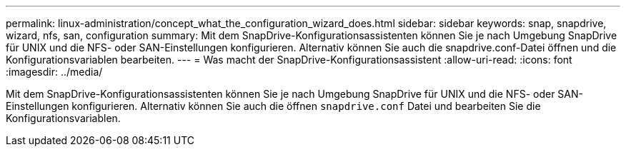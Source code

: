 ---
permalink: linux-administration/concept_what_the_configuration_wizard_does.html 
sidebar: sidebar 
keywords: snap, snapdrive, wizard, nfs, san, configuration 
summary: Mit dem SnapDrive-Konfigurationsassistenten können Sie je nach Umgebung SnapDrive für UNIX und die NFS- oder SAN-Einstellungen konfigurieren. Alternativ können Sie auch die snapdrive.conf-Datei öffnen und die Konfigurationsvariablen bearbeiten. 
---
= Was macht der SnapDrive-Konfigurationsassistent
:allow-uri-read: 
:icons: font
:imagesdir: ../media/


[role="lead"]
Mit dem SnapDrive-Konfigurationsassistenten können Sie je nach Umgebung SnapDrive für UNIX und die NFS- oder SAN-Einstellungen konfigurieren. Alternativ können Sie auch die öffnen `snapdrive.conf` Datei und bearbeiten Sie die Konfigurationsvariablen.
